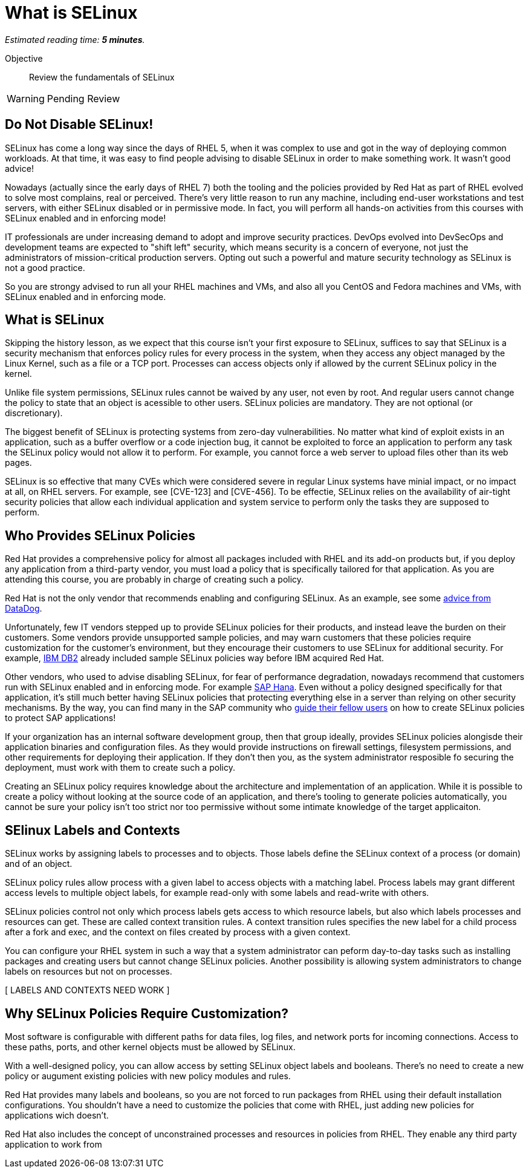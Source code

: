 :time_estimate: 5

= What is SELinux

_Estimated reading time: *{time_estimate} minutes*._

Objective::

Review the fundamentals of SELinux

WARNING: Pending Review

//This is looking like a blog post, maybe extract and publish on redhat.com

== Do Not Disable SELinux!

SELinux has come a long way since the days of RHEL 5, when it was complex to use and got in the way of deploying common workloads. At that time, it was easy to find people advising to disable SELinux in order to make something work. It wasn't good advice!

Nowadays (actually since the early days of RHEL 7) both the tooling and the policies provided by Red Hat as part of RHEL evolved to solve most complains, real or perceived. There's very little reason to run any machine, including end-user workstations and test servers, with either SELinux disabled or in permissive mode. In fact, you will perform all hands-on activities from this courses with SELinux enabled and in enforcing mode!

IT professionals are under increasing demand to adopt and improve security practices. DevOps evolved into DevSecOps and development teams are expected to "shift left" security, which means security is a concern of everyone, not just the administrators of mission-critical production servers. Opting out such a powerful and mature security technology as SELinux is not a good practice.

So you are strongy advised to run all your RHEL machines and VMs, and also all you CentOS and Fedora machines and VMs, with SELinux enabled and in enforcing mode.

== What is SELinux

Skipping the history lesson, as we expect that this course isn't your first exposure to SELinux, suffices to say that SELinux is a security mechanism that enforces policy rules for every process in the system, when they access any object managed by the Linux Kernel, such as a file or a TCP port. Processes can access objects only if allowed by the current SELinux policy in the kernel.

Unlike file system permissions, SELinux rules cannot be waived by any user, not even by root. And regular users cannot change the policy to state that an object is acessible to other users. SELinux policies are mandatory. They are not optional (or discretionary).

The biggest benefit of SELinux is protecting systems from zero-day vulnerabilities. No matter what kind of exploit exists in an application, such as a buffer overflow or a code injection bug, it cannot be exploited to force an application to perform any task the SELinux policy would not allow it to perform. For example, you cannot force a web server to upload files other than its web pages.

//TODO find links to sample CVEs that were mitigated by SElinux, with the Red Hat's explanation of why they should be of low impact

SELinux is so effective that many CVEs which were considered severe in regular Linux systems have minial impact, or no impact at all, on RHEL servers. For example, see [CVE-123] and [CVE-456]. To be effectie, SELinux relies on the availability of air-tight security policies that allow each individual application and system service to perform only the tasks they are supposed to perform.

== Who Provides SELinux Policies

Red Hat provides a comprehensive policy for almost all packages included with RHEL and its add-on products but, if you deploy any application from a third-party vendor, you must load a policy that is specifically tailored for that application. As you are attending this course, you are probably in charge of creating such a policy.

Red Hat is not the only vendor that recommends enabling and configuring SELinux. As an example, see some https://docs.datadoghq.com/security/default_rules/xccdf-org-ssgproject-content-rule-selinux-policytype/[advice from DataDog].

Unfortunately, few IT vendors stepped up to provide SELinux policies for their products, and instead leave the burden on their customers. Some vendors provide unsupported sample policies, and may warn customers that these policies require customization for the customer's environment, but they encourage their customers to use SELinux for additional security. For example, https://www.ibm.com/docs/en/db2/11.5?topic=security-enhanced-linux-selinux[IBM DB2] already included sample SELinux policies way before IBM acquired Red Hat.

Other vendors, who used to advise disabling SELinux, for fear of performance degradation, nowadays recommend that customers run with SELinux enabled and in enforcing mode. For example https://community.sap.com/t5/technology-blogs-by-members/selinux-and-sap-hana/ba-p/13547102[SAP Hana]. Even without a policy designed specifically for that application, it's still much better having SELinux policies that protecting everything else in a server than relying on other security mechanisms. By the way, you can find many in the SAP community who https://community.sap.com/t5/additional-blogs-by-sap/what-about-sap-and-selinux/ba-p/12844463[guide their fellow users] on how to create SELinux policies to protect SAP applications!

If your organization has an internal software development group, then that group ideally, provides SELinux policies alongisde their application binaries and configuration files. As they would provide instructions on firewall settings, filesystem permissions, and other requirements for deploying their application. If they don't then you, as the system administrator resposible fo securing the deployment, must work with them to create such a policy.

Creating an SELinux policy requires knowledge about the architecture and implementation of an application. While it is possible to create a policy without looking at the source code of an application, and there's tooling to generate policies automatically, you cannot be sure your policy isn't too strict nor too permissive without some intimate knowledge of the target applicaiton.

// Break this and other "how selinux works" headings into a new presentation?

== SElinux Labels and Contexts

SELinux works by assigning labels to processes and to objects. Those labels define the SELinux context of a process (or domain) and of an object.

SELinux policy rules allow process with a given label to access objects with a matching label. Process labels may grant different access levels to multiple object labels, for example read-only with some labels and read-write with others.

SELinux policies control not only which process labels gets access to which resource labels, but also which labels processes and resources can get. These are called context transition rules. A context transition rules specifies the new label for a child process after a fork and exec, and the context on files created by process with a given context.

You can configure your RHEL system in such a way that a system administrator can peform day-to-day tasks such as installing packages and creating users but cannot change SELinux policies. Another possibility is allowing system administrators to change labels on resources but not on processes.

[ LABELS AND CONTEXTS NEED WORK ]

== Why SELinux Policies Require Customization?

Most software is configurable with different paths for data files, log files, and network ports for incoming connections. Access to these paths, ports, and other kernel objects must be allowed by SELinux.

With a well-designed policy, you can allow access by setting SELinux object labels and booleans. There's no need to create a new policy or augument existing policies with new policy modules and rules. 

Red Hat provides many labels and booleans, so you are not forced to run packages from RHEL using their default installation configurations. You shouldn't have a need to customize the policies that come with RHEL, just adding new policies for applications wich doesn't.

Red Hat also includes the concept of unconstrained processes and resources in policies from RHEL. They enable any third party application to work from 
